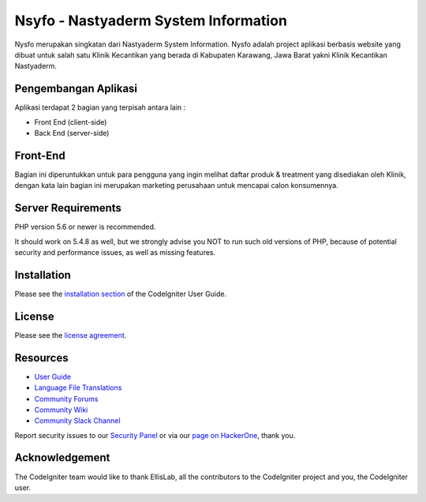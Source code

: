#####################################
Nsyfo - Nastyaderm System Information
#####################################

.. image:: assets/img/logo_nastya_new.png
   :height: 260
   :width: 200
   :alt: Nastyaderm Logo

Nysfo merupakan singkatan dari Nastyaderm System Information. 
Nysfo adalah project aplikasi berbasis website yang dibuat 
untuk salah satu Klinik Kecantikan yang berada di Kabupaten Karawang, 
Jawa Barat yakni Klinik Kecantikan Nastyaderm.

*********************
Pengembangan Aplikasi
*********************

Aplikasi terdapat 2 bagian yang terpisah antara lain :

- Front End (client-side)
- Back End (server-side)

*********
Front-End
*********

Bagian ini diperuntukkan untuk para pengguna yang ingin melihat daftar produk & 
treatment yang disediakan oleh Klinik, dengan kata lain bagian ini merupakan
marketing perusahaan untuk mencapai calon konsumennya.


*******************
Server Requirements
*******************

PHP version 5.6 or newer is recommended.

It should work on 5.4.8 as well, but we strongly advise you NOT to run
such old versions of PHP, because of potential security and performance
issues, as well as missing features.

************
Installation
************
.. image:: screenshots/file.png
   :height: 100
   :width: 200
   :alt: alternate text

Please see the `installation section <https://codeigniter.com/userguide3/installation/index.html>`_
of the CodeIgniter User Guide.

*******
License
*******

Please see the `license
agreement <https://github.com/bcit-ci/CodeIgniter/blob/develop/user_guide_src/source/license.rst>`_.

*********
Resources
*********

-  `User Guide <https://codeigniter.com/docs>`_
-  `Language File Translations <https://github.com/bcit-ci/codeigniter3-translations>`_
-  `Community Forums <https://forum.codeigniter.com/>`_
-  `Community Wiki <https://github.com/bcit-ci/CodeIgniter/wiki>`_
-  `Community Slack Channel <https://codeigniterchat.slack.com>`_

Report security issues to our `Security Panel <mailto:security@codeigniter.com>`_
or via our `page on HackerOne <https://hackerone.com/codeigniter>`_, thank you.

***************
Acknowledgement
***************

The CodeIgniter team would like to thank EllisLab, all the
contributors to the CodeIgniter project and you, the CodeIgniter user.
